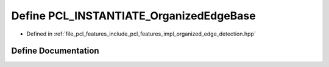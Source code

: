 .. _exhale_define_organized__edge__detection_8hpp_1a404b18e4041c8fbf562fb3152c570f87:

Define PCL_INSTANTIATE_OrganizedEdgeBase
========================================

- Defined in :ref:`file_pcl_features_include_pcl_features_impl_organized_edge_detection.hpp`


Define Documentation
--------------------


.. doxygendefine:: PCL_INSTANTIATE_OrganizedEdgeBase
